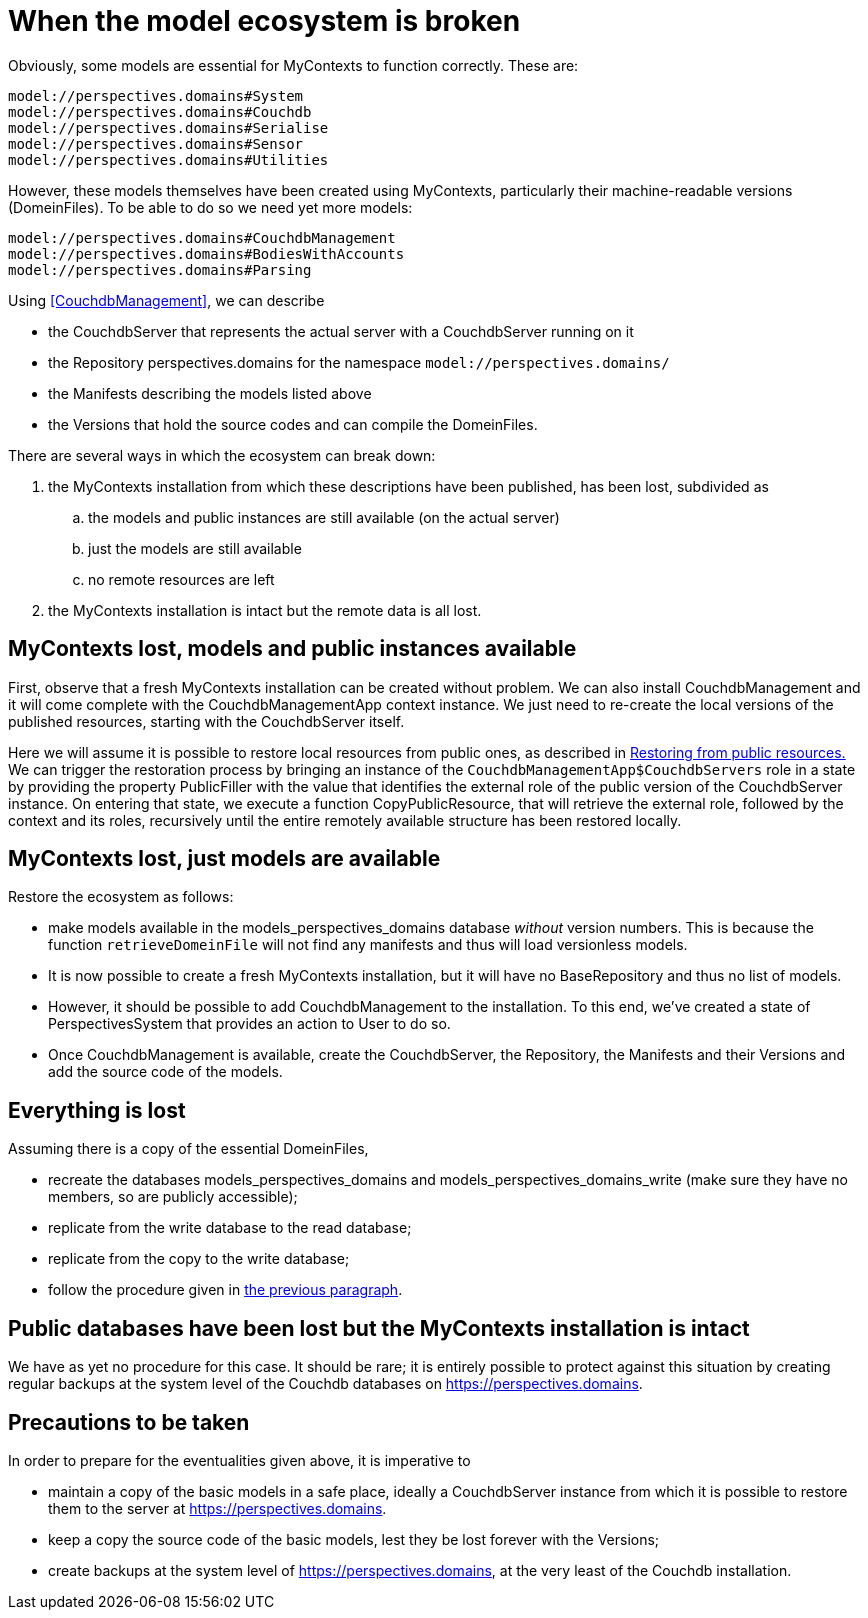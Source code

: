 [desc="The functioning of the Perspectives Universe depends on a number of basic models in the perspectives.domains namespace. The repository holding these models is managed from within a MyContexts installation. In this section we explore various ways this ecosystem can be corrupted and their rescue operations "]
= When the model ecosystem is broken

Obviously, some models are essential for MyContexts to function correctly. These are:

	model://perspectives.domains#System
	model://perspectives.domains#Couchdb
	model://perspectives.domains#Serialise
	model://perspectives.domains#Sensor
	model://perspectives.domains#Utilities

However, these models themselves have been created using MyContexts, particularly their machine-readable versions (DomeinFiles). To be able to do so we need yet more models:

	model://perspectives.domains#CouchdbManagement
	model://perspectives.domains#BodiesWithAccounts
	model://perspectives.domains#Parsing

Using <<CouchdbManagement>>, we can describe 

* the CouchdbServer that represents the actual server with a CouchdbServer running on it
* the Repository perspectives.domains for the namespace `model://perspectives.domains/`
* the Manifests describing the models listed above
* the Versions that hold the source codes and can compile the DomeinFiles.

There are several ways in which the ecosystem can break down:

. the MyContexts installation from which these descriptions have been published, has been lost, subdivided as
.. the models and public instances are still available (on the actual server)
.. just the models are still available
.. no remote resources are left
. the MyContexts installation is intact but the remote data is all lost.

== MyContexts lost, models and public instances available
First, observe that a fresh MyContexts installation can be created without problem. We can also install CouchdbManagement and it will come complete with the CouchdbManagementApp context instance. We just need to re-create the local versions of the published resources, starting with the CouchdbServer itself.

Here we will assume it is possible to restore local resources from public ones, as described in <<restoring_from_public_resources, Restoring from public resources.>> We can trigger the restoration process by bringing an instance of the `CouchdbManagementApp$CouchdbServers` role in a state by providing the property PublicFiller with the value that identifies the external role of the public version of the CouchdbServer instance. On entering that state, we execute a function CopyPublicResource, that will retrieve the external role, followed by the context and its roles, recursively until the entire remotely available structure has been restored locally.

[#only_models_available]
== MyContexts lost, just models are available
Restore the ecosystem as follows:

* make models available in the models_perspectives_domains database _without_ version numbers. This is because the function `retrieveDomeinFile` will not find any manifests and thus will load versionless models. 
* It is now possible to create a fresh MyContexts installation, but it will have no BaseRepository and thus no list of models. 
* However, it should be possible to add CouchdbManagement to the installation. To this end, we've created a state of PerspectivesSystem that provides an action to User to do so.
* Once CouchdbManagement is available, create the CouchdbServer, the Repository, the Manifests and their Versions and add the source code of the models.

== Everything is lost
Assuming there is a copy of the essential DomeinFiles, 

* recreate the databases models_perspectives_domains and models_perspectives_domains_write (make sure they have no members, so are publicly accessible);
* replicate from the write database to the read database;
* replicate from the copy to the write database;
* follow the procedure given in <<only_models_available, the previous paragraph>>.

== Public databases have been lost but the MyContexts installation is intact
We have as yet no procedure for this case. It should be rare; it is entirely possible to protect against this situation by creating regular backups at the system level of the Couchdb databases on https://perspectives.domains.

== Precautions to be taken
In order to prepare for the eventualities given above, it is imperative to 

* maintain a copy of the basic models in a safe place, ideally a CouchdbServer instance from which it is possible to restore them to the server at https://perspectives.domains.
* keep a copy the source code of the basic models, lest they be lost forever with the Versions;
* create backups at the system level of https://perspectives.domains, at the very least of the Couchdb installation.
